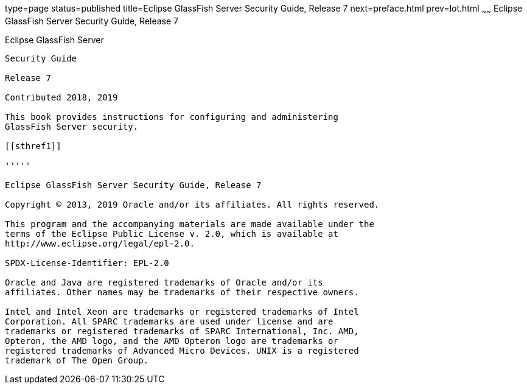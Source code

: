 type=page
status=published
title=Eclipse GlassFish Server Security Guide, Release 7
next=preface.html
prev=lot.html
~~~~~~
Eclipse GlassFish Server Security Guide, Release 7
====================================================

[[eclipse-glassfish-server]]
Eclipse GlassFish Server
------------------------

Security Guide

Release 7

Contributed 2018, 2019

This book provides instructions for configuring and administering
GlassFish Server security.

[[sthref1]]

'''''

Eclipse GlassFish Server Security Guide, Release 7

Copyright © 2013, 2019 Oracle and/or its affiliates. All rights reserved.

This program and the accompanying materials are made available under the 
terms of the Eclipse Public License v. 2.0, which is available at 
http://www.eclipse.org/legal/epl-2.0. 

SPDX-License-Identifier: EPL-2.0

Oracle and Java are registered trademarks of Oracle and/or its 
affiliates. Other names may be trademarks of their respective owners. 

Intel and Intel Xeon are trademarks or registered trademarks of Intel 
Corporation. All SPARC trademarks are used under license and are 
trademarks or registered trademarks of SPARC International, Inc. AMD, 
Opteron, the AMD logo, and the AMD Opteron logo are trademarks or 
registered trademarks of Advanced Micro Devices. UNIX is a registered 
trademark of The Open Group. 
